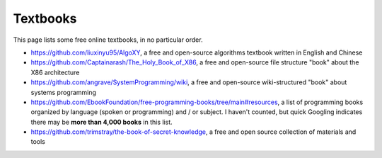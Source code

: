 .. index::
   single: textbook
   single: free

.. _extras/textbooks:

Textbooks
=========

This page lists some free online textbooks, in no particular order.

* https://github.com/liuxinyu95/AlgoXY, a free and open-source algorithms
  textbook written in English and Chinese

* https://github.com/Captainarash/The_Holy_Book_of_X86, a free and
  open-source file structure "book" about the X86 architecture

* https://github.com/angrave/SystemProgramming/wiki, a free and open-source
  wiki-structured "book" about systems programming

* https://github.com/EbookFoundation/free-programming-books/tree/main#resources,
  a list of programming books organized by language (spoken or programming) and
  / or subject.  I haven't counted, but quick Googling indicates there may be
  **more than 4,000 books** in this list.

* https://github.com/trimstray/the-book-of-secret-knowledge, a free and open
  source collection of materials and tools

